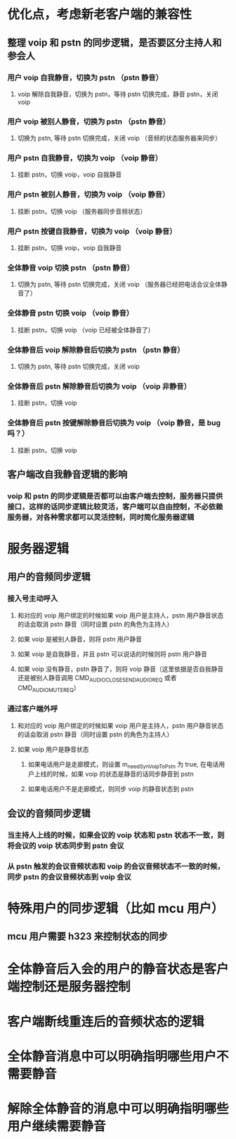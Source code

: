 * 优化点，考虑新老客户端的兼容性
** 整理 voip 和 pstn 的同步逻辑，是否要区分主持人和参会人
*** 用户 voip 自我静音，切换为 pstn （pstn 静音）
**** voip 解除自我静音，切换为 pstn，等待 pstn 切换完成，静音 pstn，关闭 voip
*** 用户 voip 被别人静音，切换为 pstn （pstn 静音）
**** 切换为 pstn, 等待 pstn 切换完成，关闭 voip （音频的状态服务器来同步）
*** 用户 pstn 自我静音，切换为 voip （voip 静音）
**** 挂断 pstn，切换 voip，voip 自我静音 
*** 用户 pstn 被别人静音，切换为 voip （voip 静音）
**** 挂断 pstn，切换 voip （服务器同步音频状态） 
*** 用户 pstn 按键自我静音，切换为 voip （voip 静音）
**** 挂断 pstn，切换 voip，voip 自我静音 
*** 全体静音 voip 切换 pstn （pstn 静音）
**** 切换为 pstn, 等待 pstn 切换完成，关闭 voip （服务器已经把电话会议全体静音了）
*** 全体静音 pstn 切换 voip （voip 静音）
**** 挂断 pstn，切换 voip （voip 已经被全体静音了）
*** 全体静音后 voip 解除静音后切换为 pstn （pstn 静音）
**** 切换为 pstn, 等待 pstn 切换完成，关闭 voip 
*** 全体静音后 pstn 解除静音后切换为 voip （voip 非静音）
**** 挂断 pstn，切换 voip 
*** 全体静音后 pstn 按键解除静音后切换为 voip （voip 静音，是 bug 吗？）
**** 挂断 pstn，切换 voip
** 客户端改自我静音逻辑的影响
*** voip 和 pstn 的同步逻辑是否都可以由客户端去控制，服务器只提供接口，这样的话同步逻辑比较灵活，客户端可以自由控制，不必依赖服务器，对各种需求都可以灵活控制，同时简化服务器逻辑

* 服务器逻辑
** 用户的音频同步逻辑
*** 接入号主动呼入
**** 和对应的 voip 用户绑定的时候如果 voip 用户是主持人，pstn 用户静音状态的话会取消 pstn 静音（同时设置 pstn 的角色为主持人）
**** 如果 voip 是被别人静音，则将 pstn 用户静音
**** 如果 voip 是自我静音，并且 pstn 可以说话的时候则将 pstn 用户静音 
**** 如果 voip 没有静音，pstn 静音了，则将 voip 静音（这里依据是否自我静音还是被别人静音调用 CMD_AUDIO_CLOSE_SEND_AUDIO_REQ 或者 CMD_AUDIO_MUTE_REQ）
*** 通过客户端外呼
**** 和对应的 voip 用户绑定的时候如果 voip 用户是主持人，pstn 用户静音状态的话会取消 pstn 静音（同时设置 pstn 的角色为主持人）
**** 如果 voip 用户是静音状态
***** 如果电话用户是走廊模式，则设置 m_needSynVoipToPstn 为 true, 在电话用户上线的时候，如果 voip 的状态是静音的话同步静音到 pstn
***** 如果电话用户不是走廊模式，则同步 voip 的静音状态到 pstn
** 会议的音频同步逻辑
*** 当主持人上线的时候，如果会议的 voip 状态和 pstn 状态不一致，则将会议的 voip 状态同步到 pstn 会议
*** 从 pstn 触发的会议音频状态和 voip 的会议音频状态不一致的时候，同步 pstn 的会议音频状态到 voip 会议

* 特殊用户的同步逻辑（比如 mcu 用户）
** mcu 用户需要 h323 来控制状态的同步

* 全体静音后入会的用户的静音状态是客户端控制还是服务器控制

* 客户端断线重连后的音频状态的逻辑

* 全体静音消息中可以明确指明哪些用户不需要静音
* 解除全体静音的消息中可以明确指明哪些用户继续需要静音
